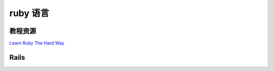 ====================
ruby 语言
====================


教程资源
------------------

`Learn Ruby The Hard Way <http://lrthw.github.com/>`_

Rails 
----------
